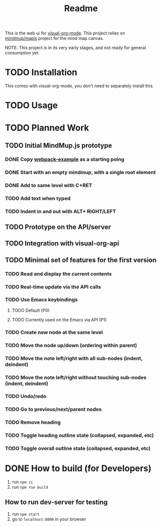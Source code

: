 #+TITLE: Readme
#+OPTIONS: todo:t num:t


This is the web ui for [[https://github.com/hakanserce/visual-org-mode][visual-org-mode]]. This project relies on [[https://github.com/mindmup/mapjs][mindmup/mapjs]] project for the mind map canvas.


NOTE: This project is in its very early stages, and not ready for general consumption yet.

* TODO Installation
This comes with visual-org-mode, you don't need to separately install this.

* TODO Usage

* TODO Planned Work

** TODO Initial MindMup.js prototype

*** DONE Copy [[https://github.com/mindmup/mapjs-webpack-example][webpack-example]] as a starting poing

*** DONE Start with an empty mindmup, with a single root element

*** DONE Add to same level with C+RET

*** TODO Add text when typed

*** TODO Indent in and out with ALT+ RIGHT/LEFT

** TODO Prototype on the API/server

** TODO Integration with visual-org-api

** TODO Minimal set of features for the first version

*** TODO Read and display the current contents

*** TODO Real-time update via the API calls

*** TODO Use Emacs keybindings

**** TODO Default (P0)

**** TODO Currently used on the Emacs via API (P1)

*** TODO Create new node at the same level

*** TODO Move the node up/down (ordering within parent)

*** TODO Move the note left/right with all sub-nodes (indent, deindent)
*** TODO Move the note left/right without touching sub-nodes (indent, deindent)
*** TODO Undo/redo
*** TODO Go to previous/next/parent nodes
*** TODO Remove heading
*** TODO Toggle heading outline state (collapsed, expanded, etc)
*** TODO Toggle overall outline state (collapsed, expanded, etc)
* DONE How to build (for Developers)
1. run ~npm ci~
2. run ~npm run build~
** How to run dev-server for testing
1. run ~npm start~
2. go to ~localhost:8000~ in your browser
